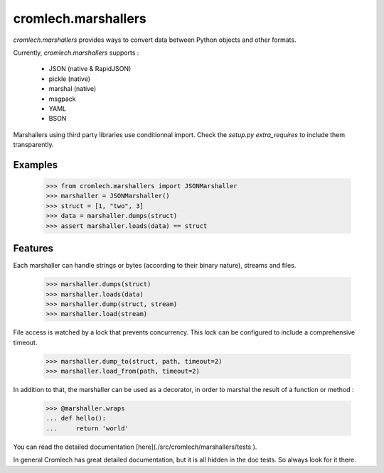 cromlech.marshallers
====================

`cromlech.marshallers` provides ways to convert 
data between Python objects and other formats. 

Currently, `cromlech.marshallers` supports :

  - JSON (native & RapidJSON)
  - pickle (native)
  - marshal (native)
  - msgpack
  - YAML
  - BSON

Marshallers using third party libraries use conditionnal import.
Check the `setup.py` `extra_requires` to include them transparently.


Examples
--------

  >>> from cromlech.marshallers import JSONMarshaller
  >>> marshaller = JSONMarshaller()
  >>> struct = [1, "two", 3]
  >>> data = marshaller.dumps(struct)
  >>> assert marshaller.loads(data) == struct


Features
--------

Each marshaller can handle strings or bytes (according to their binary
nature), streams and files.

   >>> marshaller.dumps(struct)
   >>> marshaller.loads(data)
   >>> marshaller.dump(struct, stream)
   >>> marshaller.load(stream)

File access is watched by a lock that prevents concurrency. This lock
can be configured to include a comprehensive timeout.

   >>> marshaller.dump_to(struct, path, timeout=2)
   >>> marshaller.load_from(path, timeout=2)

In addition to that, the marshaller can be used as a decorator, in
order to marshal the result of a function or method :

   >>> @marshaller.wraps
   ... def hello():
   ...     return 'world'


You can read the detailed documentation [here](./src/cromlech/marshallers/tests ).   

In general Cromlech has great detailed documentation, but it is all hidden in the 
doc tests.  So always look for it there. 
